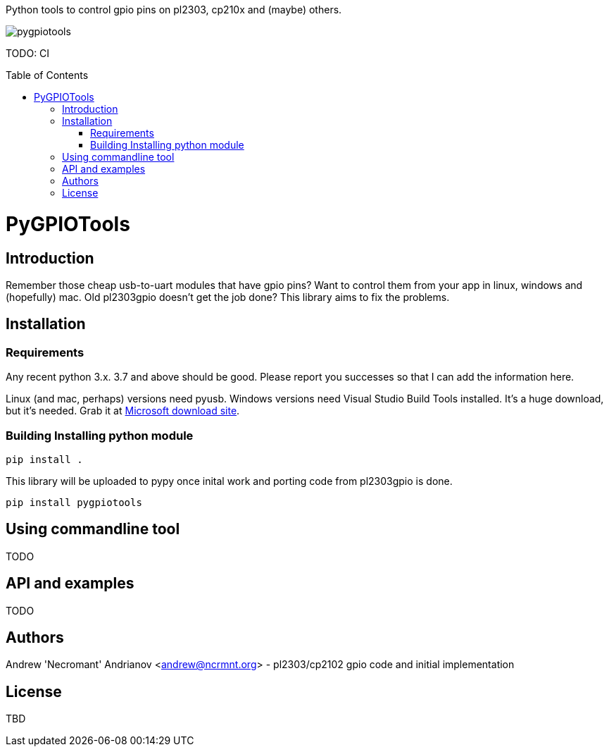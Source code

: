 :toc:
:toc-placement!:

Python tools to control gpio pins on pl2303, cp210x and (maybe) others.

image::https://ci.appveyor.com/api/projects/status/github/nekromant/pygpiotools[]

TODO: CI

toc::[]

= PyGPIOTools 

== Introduction

Remember those cheap usb-to-uart modules that have gpio pins? Want to control them from your app in 
linux, windows and (hopefully) mac. Old pl2303gpio doesn't get the job done? 
This library aims to fix the problems.

== Installation
=== Requirements

Any recent python 3.x. 3.7 and above should be good. Please report you successes so that I can add the information here.

Linux (and mac, perhaps) versions need pyusb. 
Windows versions need Visual Studio Build Tools installed. It's a huge download, but it's needed. Grab it at 
https://visualstudio.microsoft.com/downloads/#build-tools-for-visual-studio-2017[Microsoft download site].


=== Building Installing python module

----
pip install .
----

This library will be uploaded to pypy once inital work and porting code from pl2303gpio is done.

----
pip install pygpiotools
----

== Using commandline tool

TODO

== API and examples 

TODO

== Authors

Andrew 'Necromant' Andrianov <andrew@ncrmnt.org> - pl2303/cp2102 gpio code and initial implementation

== License

TBD